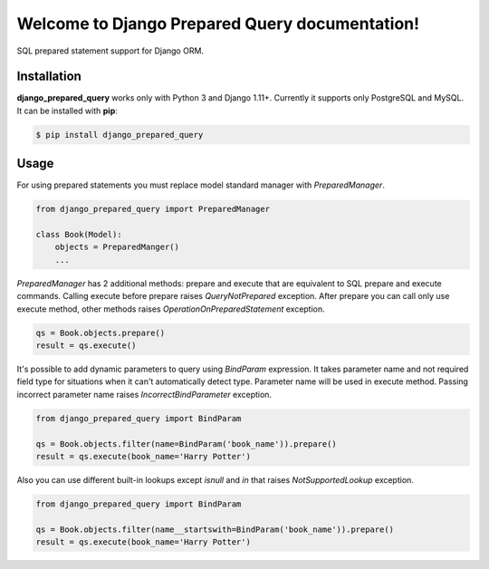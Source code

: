 .. django_prepared_query documentation master file, created by
   sphinx-quickstart on Fri Nov 17 20:54:01 2017.
   You can adapt this file completely to your liking, but it should at least
   contain the root `toctree` directive.

Welcome to Django Prepared Query documentation!
===============================================

SQL prepared statement support for Django ORM.

Installation
------------

**django_prepared_query** works only with Python 3 and Django 1.11+.
Currently it supports only PostgreSQL and MySQL.
It can be installed with **pip**:

.. code-block:: bash

    $ pip install django_prepared_query

Usage
-----

For using prepared statements you must replace model standard manager with `PreparedManager`.

.. code-block:: python

    from django_prepared_query import PreparedManager

    class Book(Model):
        objects = PreparedManger()
        ...

`PreparedManager` has 2 additional methods: prepare and execute that are equivalent to SQL prepare and execute commands.
Calling execute before prepare raises `QueryNotPrepared` exception.
After prepare you can call only use execute method, other methods raises `OperationOnPreparedStatement` exception.

.. code-block:: python

    qs = Book.objects.prepare()
    result = qs.execute()

It's possible to add dynamic parameters to query using `BindParam` expression.
It takes parameter name and not required field type for situations when it can't automatically detect type.
Parameter name will be used in execute method. Passing incorrect parameter name raises `IncorrectBindParameter` exception.

.. code-block:: python

    from django_prepared_query import BindParam

    qs = Book.objects.filter(name=BindParam('book_name')).prepare()
    result = qs.execute(book_name='Harry Potter')

Also you can use different built-in lookups except `isnull` and `in` that raises `NotSupportedLookup` exception.

.. code-block:: python

    from django_prepared_query import BindParam

    qs = Book.objects.filter(name__startswith=BindParam('book_name')).prepare()
    result = qs.execute(book_name='Harry Potter')

